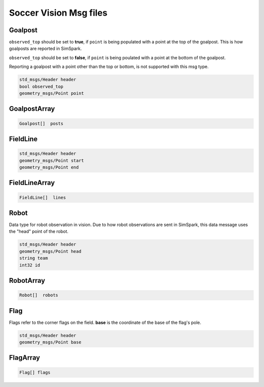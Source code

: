 .. _vision_msgs:

Soccer Vision Msg files
#######################

Goalpost
********

``observed_top`` should be set to **true**, if ``point`` is being populated with a point at the top of the goalpost. This is how
goalposts are reported in SimSpark.

``observed_top`` should be set to **false**, if ``point`` is being poulated with a point at the bottom of the goalpost.

Reporting a goalpost with a point other than the top or bottom, is not supported with this msg type. 

.. code-block:: cpp

    std_msgs/Header header
    bool observed_top
    geometry_msgs/Point point

GoalpostArray
*************

.. code-block:: cpp

    Goalpost[]  posts

FieldLine
*********

.. code-block:: cpp

    std_msgs/Header header
    geometry_msgs/Point start
    geometry_msgs/Point end

FieldLineArray
**************

.. code-block:: cpp

    FieldLine[]  lines


Robot
*****

Data type for robot observation in vision.
Due to how robot observations are sent in SimSpark, this data message uses the "head" point
of the robot.

.. code-block:: cpp

    std_msgs/Header header
    geometry_msgs/Point head
    string team
    int32 id

RobotArray
**********

.. code-block:: cpp

    Robot[]  robots

Flag
****

Flags refer to the corner flags on the field. **base** is the coordinate of the base of the flag's pole.

.. code-block:: cpp

    std_msgs/Header header
    geometry_msgs/Point base

FlagArray
*********

.. code-block:: cpp

    Flag[] flags